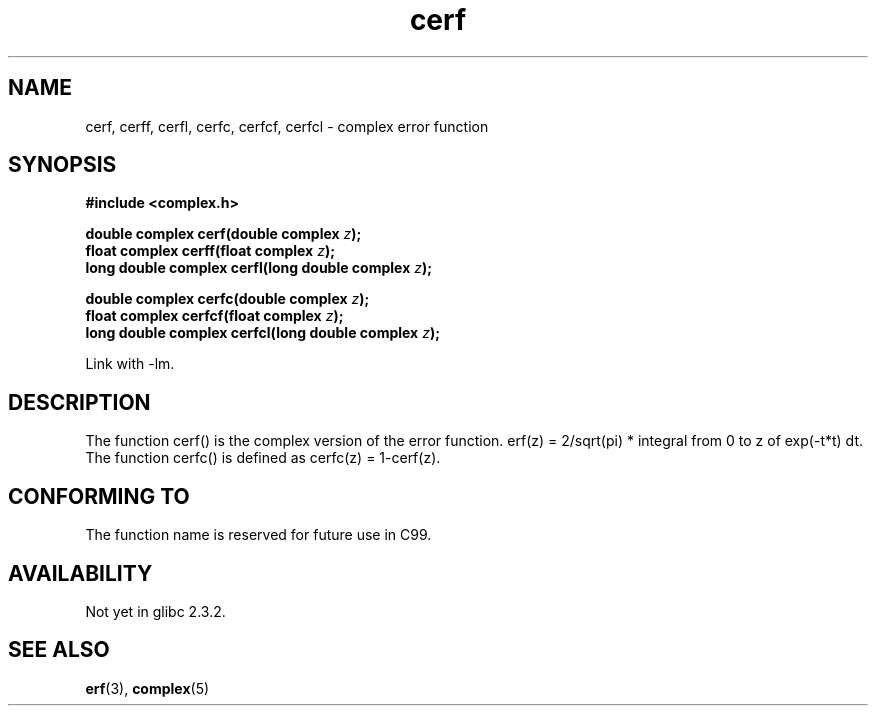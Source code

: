 .\" Copyright 2002 Walter Harms (walter.harms@informatik.uni-oldenburg.de)
.\" Distributed under GPL
.\"
.TH cerf 3 2002-07-28 "" "complex math routines"
.SH NAME
cerf, cerff, cerfl, cerfc, cerfcf, cerfcl \- complex error function
.SH SYNOPSIS
.B #include <complex.h>
.sp
.BI "double complex cerf(double complex " z );
.br
.BI "float complex cerff(float complex " z );
.br
.BI "long double complex cerfl(long double complex " z );
.sp
.BI "double complex cerfc(double complex " z );
.br
.BI "float complex cerfcf(float complex " z );
.br
.BI "long double complex cerfcl(long double complex " z );
.sp
Link with \-lm.
.SH DESCRIPTION
The function cerf() is the complex version of the error function.
erf(z) = 2/sqrt(pi) * integral from 0 to z of exp(\-t*t) dt.
The function cerfc() is defined as cerfc(z) = 1-cerf(z).
.\" must check 1/sqrt(2*pi) ?
.SH "CONFORMING TO"
The function name is reserved for future use in C99.
.SH AVAILABILITY
Not yet in glibc 2.3.2.
.\" But reserved in NAMESPACE.
.SH "SEE ALSO"
.BR erf (3),
.BR complex (5)
